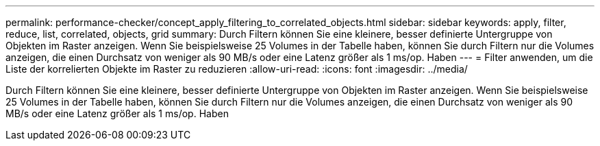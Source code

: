 ---
permalink: performance-checker/concept_apply_filtering_to_correlated_objects.html 
sidebar: sidebar 
keywords: apply, filter, reduce, list, correlated, objects, grid 
summary: Durch Filtern können Sie eine kleinere, besser definierte Untergruppe von Objekten im Raster anzeigen. Wenn Sie beispielsweise 25 Volumes in der Tabelle haben, können Sie durch Filtern nur die Volumes anzeigen, die einen Durchsatz von weniger als 90 MB/s oder eine Latenz größer als 1 ms/op. Haben 
---
= Filter anwenden, um die Liste der korrelierten Objekte im Raster zu reduzieren
:allow-uri-read: 
:icons: font
:imagesdir: ../media/


[role="lead"]
Durch Filtern können Sie eine kleinere, besser definierte Untergruppe von Objekten im Raster anzeigen. Wenn Sie beispielsweise 25 Volumes in der Tabelle haben, können Sie durch Filtern nur die Volumes anzeigen, die einen Durchsatz von weniger als 90 MB/s oder eine Latenz größer als 1 ms/op. Haben
